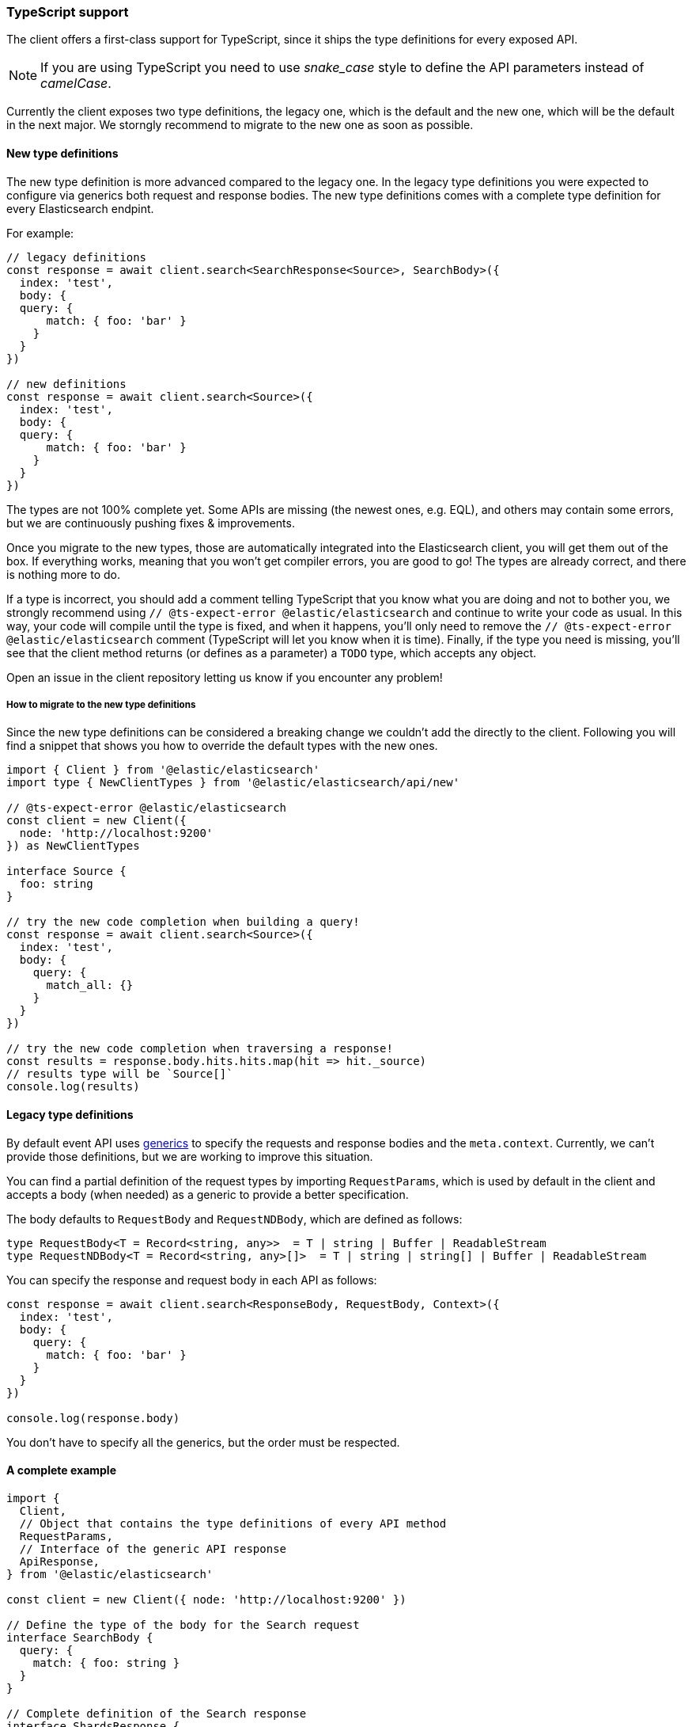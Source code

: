 [[typescript]]
=== TypeScript support

The client offers a first-class support for TypeScript, since it ships the type 
definitions for every exposed API.

NOTE: If you are using TypeScript you need to use _snake_case_ style to define 
the API parameters instead of _camelCase_. 

Currently the client exposes two type definitions, the legacy one, which is the default
and the new one, which will be the default in the next major.
We storngly recommend to migrate to the new one as soon as possible.

==== New type definitions

The new type definition is more advanced compared to the legacy one. In the legacy
type definitions you were expected to configure via generics both request and response
bodies. The new type definitions comes with a complete type definition for every
Elasticsearch endpint.

For example:

[source,ts]
----
// legacy definitions
const response = await client.search<SearchResponse<Source>, SearchBody>({
  index: 'test',
  body: {
  query: {
      match: { foo: 'bar' }
    }
  }
})

// new definitions
const response = await client.search<Source>({
  index: 'test',
  body: {
  query: {
      match: { foo: 'bar' }
    }
  }
})
----

The types are not 100% complete yet. Some APIs are missing (the newest ones, e.g. EQL),
and others may contain some errors, but we are continuously pushing fixes & improvements.

Once you migrate to the new types, those are automatically integrated into the Elasticsearch client, you will get them out of the box.
If everything works, meaning that you won’t get compiler errors, you are good to go!
The types are already correct, and there is nothing more to do.

If a type is incorrect, you should add a comment telling TypeScript that you know what you are doing
and not to bother you, we strongly recommend using `// @ts-expect-error @elastic/elasticsearch`
and continue to write your code as usual.
In this way, your code will compile until the type is fixed, and when it happens, you’ll only need to remove the
`// @ts-expect-error @elastic/elasticsearch` comment (TypeScript will let you know when it is time).
Finally, if the type you need is missing, you’ll see that the client method returns (or defines as a parameter)
a `TODO` type, which accepts any object.

Open an issue in the client repository letting us know if you encounter any problem!

===== How to migrate to the new type definitions

Since the new type definitions can be considered a breaking change we couldn't add the directly to the client.
Following you will find a snippet that shows you how to override the default types with the new ones.

[source,ts]
----
import { Client } from '@elastic/elasticsearch'
import type { NewClientTypes } from '@elastic/elasticsearch/api/new'

// @ts-expect-error @elastic/elasticsearch
const client = new Client({
  node: 'http://localhost:9200'
}) as NewClientTypes

interface Source {
  foo: string
}

// try the new code completion when building a query!
const response = await client.search<Source>({
  index: 'test',
  body: {
    query: {
      match_all: {}
    }
  }
})

// try the new code completion when traversing a response!
const results = response.body.hits.hits.map(hit => hit._source)
// results type will be `Source[]`
console.log(results)
----

==== Legacy type definitions

By default event API uses 
https://www.typescriptlang.org/docs/handbook/generics.html[generics] to specify 
the requests and response bodies and the `meta.context`. Currently, we can't 
provide those definitions, but we are working to improve this situation.

You can find a partial definition of the request types by importing 
`RequestParams`, which is used by default in the client and accepts a body (when 
needed) as a generic to provide a better specification.

The body defaults to `RequestBody` and `RequestNDBody`, which are defined as 
follows:

[source,ts]
----
type RequestBody<T = Record<string, any>>  = T | string | Buffer | ReadableStream
type RequestNDBody<T = Record<string, any>[]>  = T | string | string[] | Buffer | ReadableStream
----

You can specify the response and request body in each API as follows:

[source,ts]
----
const response = await client.search<ResponseBody, RequestBody, Context>({
  index: 'test',
  body: {
    query: {
      match: { foo: 'bar' }
    }
  }
})

console.log(response.body)
----

You don't have to specify all the generics, but the order must be respected.


[discrete]
==== A complete example

[source,ts]
----
import {
  Client,
  // Object that contains the type definitions of every API method
  RequestParams,
  // Interface of the generic API response
  ApiResponse,
} from '@elastic/elasticsearch'

const client = new Client({ node: 'http://localhost:9200' })

// Define the type of the body for the Search request
interface SearchBody {
  query: {
    match: { foo: string }
  }
}

// Complete definition of the Search response
interface ShardsResponse {
  total: number;
  successful: number;
  failed: number;
  skipped: number;
}

interface Explanation {
  value: number;
  description: string;
  details: Explanation[];
}

interface SearchResponse<T> {
  took: number;
  timed_out: boolean;
  _scroll_id?: string;
  _shards: ShardsResponse;
  hits: {
    total: number;
    max_score: number;
    hits: Array<{
      _index: string;
      _type: string;
      _id: string;
      _score: number;
      _source: T;
      _version?: number;
      _explanation?: Explanation;
      fields?: any;
      highlight?: any;
      inner_hits?: any;
      matched_queries?: string[];
      sort?: string[];
    }>;
  };
  aggregations?: any;
}

// Define the interface of the source object
interface Source {
  foo: string
}

async function run () {
  // All of the examples below are valid code, by default,
  // the request body will be `RequestBody` and response will be `Record<string, any>`.
  let response = await client.search({
    index: 'test',
    body: {
      query: {
        match: { foo: 'bar' }
      }
    }
  })
  // body here is `ResponseBody`
  console.log(response.body)

  // The first generic is the response body
  response = await client.search<SearchResponse<Source>>({
    index: 'test',
    // Here the body must follow the `RequestBody` interface
    body: {
      query: {
        match: { foo: 'bar' }
      }
    }
  })
  // body here is `SearchResponse<Source>`
  console.log(response.body)

  response = await client.search<SearchResponse<Source>, SearchBody>({
    index: 'test',
    // Here the body must follow the `SearchBody` interface
    body: {
      query: {
        match: { foo: 'bar' }
      }
    }
  })
  // body here is `SearchResponse<Source>`
  console.log(response.body)
}

run().catch(console.log)
----
